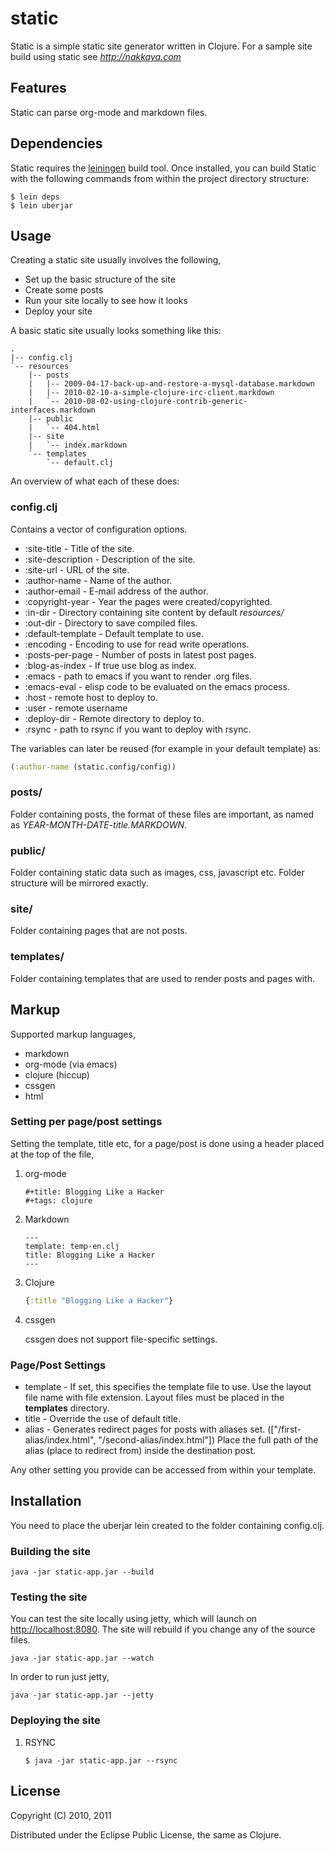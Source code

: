* static

Static is a simple static site generator written in Clojure. For a
sample site build using static see [[nakkaya.com][http://nakkaya.com]]

** Features

Static can parse org-mode and markdown files.

** Dependencies

Static requires the [[https://github.com/technomancy/leiningen][leiningen]] build tool. Once installed, you can
build Static with the following commands from within the project
directory structure:

#+BEGIN_EXAMPLE
  $ lein deps
  $ lein uberjar
#+END_EXAMPLE


** Usage

Creating a static site usually involves the following,

-  Set up the basic structure of the site
-  Create some posts
-  Run your site locally to see how it looks
-  Deploy your site

A basic static site usually looks something like this:

#+BEGIN_EXAMPLE
 .
 |-- config.clj
 `-- resources
     |-- posts
     |   |-- 2009-04-17-back-up-and-restore-a-mysql-database.markdown
     |   |-- 2010-02-10-a-simple-clojure-irc-client.markdown
     |   `-- 2010-08-02-using-clojure-contrib-generic-interfaces.markdown
     |-- public
     |   `-- 404.html
     |-- site
     |   `-- index.markdown
     `-- templates
         `-- default.clj
#+END_EXAMPLE

An overview of what each of these does:

*** config.clj

Contains a vector of configuration options.

-  :site-title - Title of the site.
-  :site-description - Description of the site.
-  :site-url - URL of the site.
-  :author-name - Name of the author.
-  :author-email - E-mail address of the author.
-  :copyright-year - Year the pages were created/copyrighted.
-  :in-dir - Directory containing site content by default /resources//
-  :out-dir - Directory to save compiled files.
-  :default-template - Default template to use.
-  :encoding - Encoding to use for read write operations.
-  :posts-per-page - Number of posts in latest post pages.
-  :blog-as-index - If true use blog as index.
-  :emacs - path to emacs if you want to render .org files.
-  :emacs-eval - elisp code to be evaluated on the emacs process.
-  :host - remote host to deploy to.
-  :user - remote username
-  :deploy-dir - Remote directory to deploy to.
-  :rsync - path to rsync if you want to deploy with rsync.

The variables can later be reused (for example in your default template) as:

#+BEGIN_SRC clojure
	(:author-name (static.config/config))
#+END_SRC

*** posts/

Folder containing posts, the format of these files are important, as
named as /YEAR-MONTH-DATE-title.MARKDOWN/.

*** public/

Folder containing static data such as images, css, javascript etc.
Folder structure will be mirrored exactly.

*** site/

Folder containing pages that are not posts.

*** templates/

Folder containing templates that are used to render posts and pages
with.

** Markup

Supported markup languages,

 - markdown
 - org-mode (via emacs)
 - clojure (hiccup)
 - cssgen
 - html

*** Setting per page/post settings

Setting the template, title etc, for a page/post is done using a
header placed at the top of the file,

**** org-mode

#+BEGIN_EXAMPLE
  ,#+title: Blogging Like a Hacker
  ,#+tags: clojure
#+END_EXAMPLE

**** Markdown

#+BEGIN_EXAMPLE
  ---
  template: temp-en.clj
  title: Blogging Like a Hacker
  ---
#+END_EXAMPLE

**** Clojure

#+BEGIN_SRC clojure
  {:title "Blogging Like a Hacker"}
#+END_SRC

**** cssgen

cssgen does not support file-specific settings.

*** Page/Post Settings

 - template - If set, this specifies the template file to use. Use the
   layout file name with file extension. Layout files must be
   placed in the *templates* directory.
 - title - Override the use of default title.
 - alias - Generates redirect pages for posts with aliases
   set. (["/first-alias/index.html", "/second-alias/index.html"])
   Place the full path of the alias (place to redirect from) inside
   the destination post.

Any other setting you provide can be accessed from within your
template.

** Installation

You need to place the uberjar lein created to the folder containing
config.clj.

*** Building the site

#+BEGIN_EXAMPLE
    java -jar static-app.jar --build
#+END_EXAMPLE

*** Testing the site

You can test the site locally using jetty, which will launch on http://localhost:8080. 
The site will rebuild if you change any of the source files.

#+BEGIN_EXAMPLE
    java -jar static-app.jar --watch
#+END_EXAMPLE

In order to run just jetty,

#+BEGIN_EXAMPLE
    java -jar static-app.jar --jetty
#+END_EXAMPLE

*** Deploying the site

**** RSYNC

#+BEGIN_EXAMPLE
    $ java -jar static-app.jar --rsync
#+END_EXAMPLE

** License

Copyright (C) 2010, 2011

Distributed under the Eclipse Public License, the same as Clojure.
